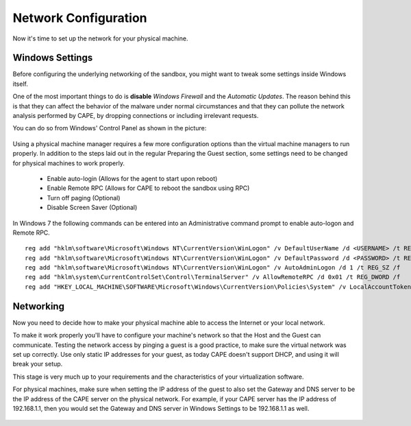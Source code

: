 =====================
Network Configuration
=====================

Now it's time to set up the network for your physical machine.

Windows Settings
================

Before configuring the underlying networking of the sandbox, you might
want to tweak some settings inside Windows itself.

One of the most important things to do is **disable** *Windows Firewall* and the
*Automatic Updates*. The reason behind this is that they can affect the behavior
of the malware under normal circumstances and that they can pollute the network
analysis performed by CAPE, by dropping connections or including irrelevant
requests.

You can do so from Windows' Control Panel as shown in the picture:

    .. image:: ../../_images/screenshots/windows_security.png
        :align: center

Using a physical machine manager requires a few more configuration options than
the virtual machine managers to run properly.  In addition to the steps
laid out in the regular Preparing the Guest section, some settings need to be changed
for physical machines to work properly.

    - Enable auto-login (Allows for the agent to start upon reboot)
    - Enable Remote RPC (Allows for CAPE to reboot the sandbox using RPC)
    - Turn off paging (Optional)
    - Disable Screen Saver (Optional)

In Windows 7 the following commands can be entered into an Administrative command prompt to enable auto-logon and Remote RPC.
::

    reg add "hklm\software\Microsoft\Windows NT\CurrentVersion\WinLogon" /v DefaultUserName /d <USERNAME> /t REG_SZ /f
    reg add "hklm\software\Microsoft\Windows NT\CurrentVersion\WinLogon" /v DefaultPassword /d <PASSWORD> /t REG_SZ /f
    reg add "hklm\software\Microsoft\Windows NT\CurrentVersion\WinLogon" /v AutoAdminLogon /d 1 /t REG_SZ /f
    reg add "hklm\system\CurrentControlSet\Control\TerminalServer" /v AllowRemoteRPC /d 0x01 /t REG_DWORD /f
    reg add "HKEY_LOCAL_MACHINE\SOFTWARE\Microsoft\Windows\CurrentVersion\Policies\System" /v LocalAccountTokenFilterPolicy /d 0x01 /t REG_DWORD /f



Networking
==========

Now you need to decide how to make your physical machine able to access the Internet
or your local network.

To make it work properly you'll have to configure your machine's
network so that the Host and the Guest can communicate.
Testing the network access by pinging a guest is a good practice, to make sure the
virtual network was set up correctly.
Use only static IP addresses for your guest, as today CAPE doesn't support DHCP,
and using it will break your setup.

This stage is very much up to your requirements and the
characteristics of your virtualization software.

For physical machines, make sure when setting the IP address of the guest to also set
the Gateway and DNS server to be the IP address of the CAPE server on the physical network.
For example, if your CAPE server has the IP address of 192.168.1.1, then you would set the
Gateway and DNS server in Windows Settings to be 192.168.1.1 as well.

    .. image:: ../../_images/screenshots/windows_network.png
